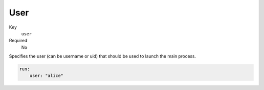 User
------

Key
    ``user``
Required
    No

Specifies the user (can be username or uid) that should be used to launch the main
process.

.. code-block:: yaml

    run:
        user: "alice"
